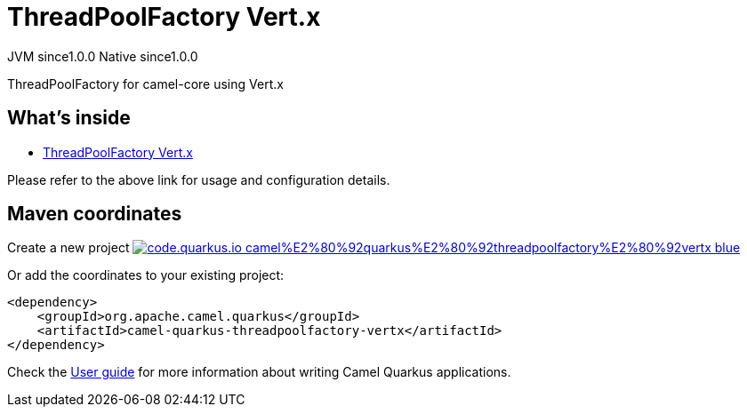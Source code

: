 // Do not edit directly!
// This file was generated by camel-quarkus-maven-plugin:update-extension-doc-page
= ThreadPoolFactory Vert.x
:page-aliases: extensions/threadpoolfactory-vertx.adoc
:linkattrs:
:cq-artifact-id: camel-quarkus-threadpoolfactory-vertx
:cq-native-supported: true
:cq-status: Stable
:cq-status-deprecation: Stable
:cq-description: ThreadPoolFactory for camel-core using Vert.x
:cq-deprecated: false
:cq-jvm-since: 1.0.0
:cq-native-since: 1.0.0

[.badges]
[.badge-key]##JVM since##[.badge-supported]##1.0.0## [.badge-key]##Native since##[.badge-supported]##1.0.0##

ThreadPoolFactory for camel-core using Vert.x

== What's inside

* xref:{cq-camel-components}:others:threadpoolfactory-vertx.adoc[ThreadPoolFactory Vert.x]

Please refer to the above link for usage and configuration details.

== Maven coordinates

Create a new project image:https://img.shields.io/badge/code.quarkus.io-camel%E2%80%92quarkus%E2%80%92threadpoolfactory%E2%80%92vertx-blue.svg?logo=quarkus&logoColor=white&labelColor=3678db&color=e97826[link="https://code.quarkus.io/?extension-search=camel-quarkus-threadpoolfactory-vertx", window="_blank"]

Or add the coordinates to your existing project:

[source,xml]
----
<dependency>
    <groupId>org.apache.camel.quarkus</groupId>
    <artifactId>camel-quarkus-threadpoolfactory-vertx</artifactId>
</dependency>
----

Check the xref:user-guide/index.adoc[User guide] for more information about writing Camel Quarkus applications.
